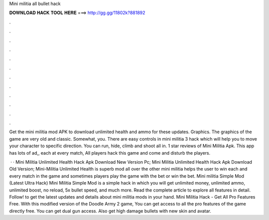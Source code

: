 Mini militia all bullet hack



𝐃𝐎𝐖𝐍𝐋𝐎𝐀𝐃 𝐇𝐀𝐂𝐊 𝐓𝐎𝐎𝐋 𝐇𝐄𝐑𝐄 ===> http://gg.gg/11802k?881892



.



.



.



.



.



.



.



.



.



.



.



.

Get the mini militia mod APK to download unlimited health and ammo for these updates. Graphics. The graphics of the game are very old and classic. Somewhat, you. There are easy controls in mini militia 3 hack which will help you to move your character to specific direction. You can run, hide, climb and shoot all in. 1 star reviews of Mini Militia Apk. This app has lots of ad,, each at every match, All players hack this game and come and disturb the players.

 · · Mini Militia Unlimited Health Hack Apk Download New Version Pc; Mini Militia Unlimited Health Hack Apk Download Old Version; Mini-Militia Unlimited Health is superb mod all over the other mini militia  helps the user to win each and every match in the game and sometimes players play the game with the bet or win the bet. Mini militia Simple Mod (Latest Ultra Hack) Mini Militia Simple Mod is a simple hack in which you will get unlimited money, unlimited ammo, unlimited boost, no reload, 5x bullet speed, and much more. Read the complete article to explore all features in detail. Follow! to get the latest updates and details about mini militia mods in your hand. Mini Militia Hack - Get All Pro Features Free. With this modified version of the Doodle Army 2 game, You can get access to all the pro features of the game directly free. You can get dual gun access. Also get high damage bullets with new skin and avatar.
